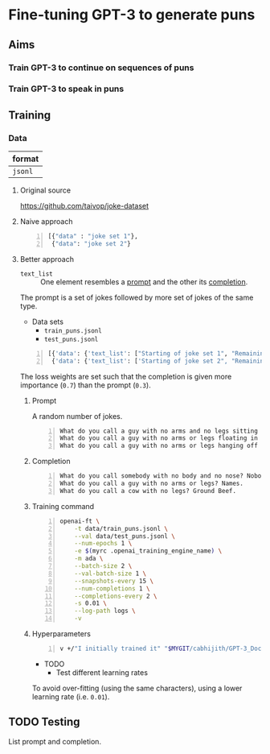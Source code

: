 * Fine-tuning GPT-3 to generate puns
** Aims
*** Train GPT-3 to continue on sequences of puns

*** Train GPT-3 to speak in puns

** Training
*** Data
| format  |
|---------|
| =jsonl= |

**** Original source
https://github.com/taivop/joke-dataset

**** Naive approach
#+BEGIN_SRC python -n :i python3.6 :async :results verbatim code
  [{"data" : "joke set 1"},
   {"data": "joke set 2"}
#+END_SRC

**** Better approach
+ =text_list= :: One element resembles a _prompt_ and the other its _completion_.

The prompt is a set of jokes followed by more set of jokes of the same type.

+ Data sets
  - =train_puns.jsonl=
  - =test_puns.jsonl=

#+BEGIN_SRC python -n :i python3.6 :async :results verbatim code
  [{'data': {'text_list': ["Starting of joke set 1", "Remaining of joke set 1"], 'loss_weights': [0.3, 0.7]}},
   {'data': {'text_list': ['Starting of joke set 2", "Remaining of joke set 2"], 'loss_weights': [0.3, 0.7]}}]
#+END_SRC

The loss weights are set such that the
completion is given more importance (=0.7=)
than the prompt (=0.3=).

***** Prompt
A random number of jokes.

#+BEGIN_SRC text -n :async :results verbatim code
  What do you call a guy with no arms and no legs sitting at your doorstep? Matt.
  What do you call a guy with no arms or legs floating in your pool? Bob.
  What do you call a guy with no arms or legs hanging off your wall? Art.
#+END_SRC

***** Completion
#+BEGIN_SRC text -n :async :results verbatim code
  What do you call somebody with no body and no nose? Nobody knows
  What do you call a guy with no arms or legs? Names.
  What do you call a cow with no legs? Ground Beef. 
#+END_SRC

***** Training command
#+BEGIN_SRC bash -n :i bash :async :results verbatim code
  openai-ft \
      -t data/train_puns.jsonl \
      --val data/test_puns.jsonl \
      --num-epochs 1 \
      -e $(myrc .openai_training_engine_name) \
      -m ada \
      --batch-size 2 \
      --val-batch-size 1 \
      --snapshots-every 15 \
      --num-completions 1 \
      --completions-every 2 \
      -s 0.01 \
      --log-path logs \
      -v
#+END_SRC

***** Hyperparameters
#+BEGIN_SRC sh -n :sps bash :async :results none
  v +/"I initially trained it" "$MYGIT/cabhijith/GPT-3_Docs/examples_finetuning/harry.md"
#+END_SRC

+ TODO
  - Test different learning rates

To avoid over-fitting (using the same characters), using a lower learning rate (i.e. =0.01=).

** TODO Testing
List prompt and completion.